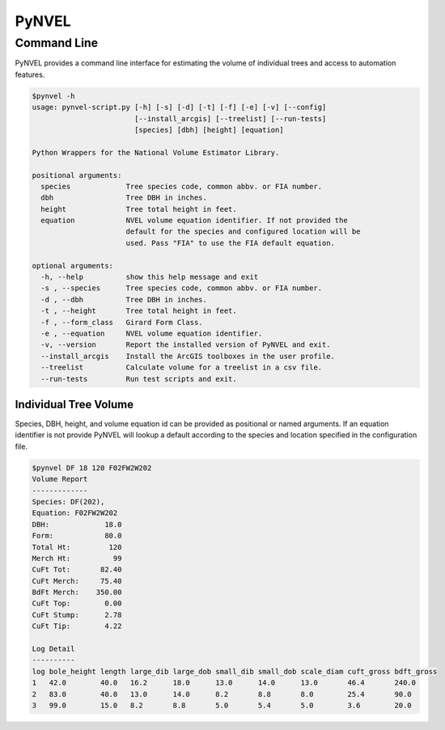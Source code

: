 ======
PyNVEL
======

Command Line
------------

PyNVEL provides a command line interface for estimating the volume of individual
trees and access to automation features.

.. code-block:: bash

    $pynvel -h
    usage: pynvel-script.py [-h] [-s] [-d] [-t] [-f] [-e] [-v] [--config]
                            [--install_arcgis] [--treelist] [--run-tests]
                            [species] [dbh] [height] [equation]

    Python Wrappers for the National Volume Estimator Library.

    positional arguments:
      species             Tree species code, common abbv. or FIA number.
      dbh                 Tree DBH in inches.
      height              Tree total height in feet.
      equation            NVEL volume equation identifier. If not provided the
                          default for the species and configured location will be
                          used. Pass "FIA" to use the FIA default equation.

    optional arguments:
      -h, --help          show this help message and exit
      -s , --species      Tree species code, common abbv. or FIA number.
      -d , --dbh          Tree DBH in inches.
      -t , --height       Tree total height in feet.
      -f , --form_class   Girard Form Class.
      -e , --equation     NVEL volume equation identifier.
      -v, --version       Report the installed version of PyNVEL and exit.
      --install_arcgis    Install the ArcGIS toolboxes in the user profile.
      --treelist          Calculate volume for a treelist in a csv file.
      --run-tests         Run test scripts and exit.

Individual Tree Volume
^^^^^^^^^^^^^^^^^^^^^^

Species, DBH, height, and volume equation id can be provided as positional or 
named arguments. If an equation identifier is not provide PyNVEL will lookup a 
default according to the species and location specified in the configuration 
file.

.. code-block:: bash

    $pynvel DF 18 120 F02FW2W202
    Volume Report
    -------------
    Species: DF(202),
    Equation: F02FW2W202
    DBH:             18.0
    Form:            80.0
    Total Ht:         120
    Merch Ht:          99
    CuFt Tot:       82.40
    CuFt Merch:     75.40
    BdFt Merch:    350.00
    CuFt Top:        0.00
    CuFt Stump:      2.78
    CuFt Tip:        4.22

    Log Detail
    ----------
    log bole_height length large_dib large_dob small_dib small_dob scale_diam cuft_gross bdft_gross
    1   42.0        40.0   16.2      18.0      13.0      14.0      13.0       46.4       240.0
    2   83.0        40.0   13.0      14.0      8.2       8.8       8.0        25.4       90.0
    3   99.0        15.0   8.2       8.8       5.0       5.4       5.0        3.6        20.0
